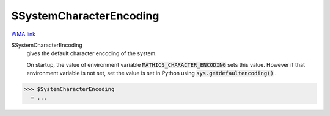 $SystemCharacterEncoding
========================

`WMA link <https://reference.wolfram.com/language/ref/$SystemCharacterEncoding.html>`_

$SystemCharacterEncoding
    gives the default character encoding of the system.
    
    On startup, the value of environment variable :code:`MATHICS_CHARACTER_ENCODING`        sets this value. However if that environment variable is not set, set the value       is set in Python using :code:`sys.getdefaultencoding()` .





>>> $SystemCharacterEncoding
  = ...
